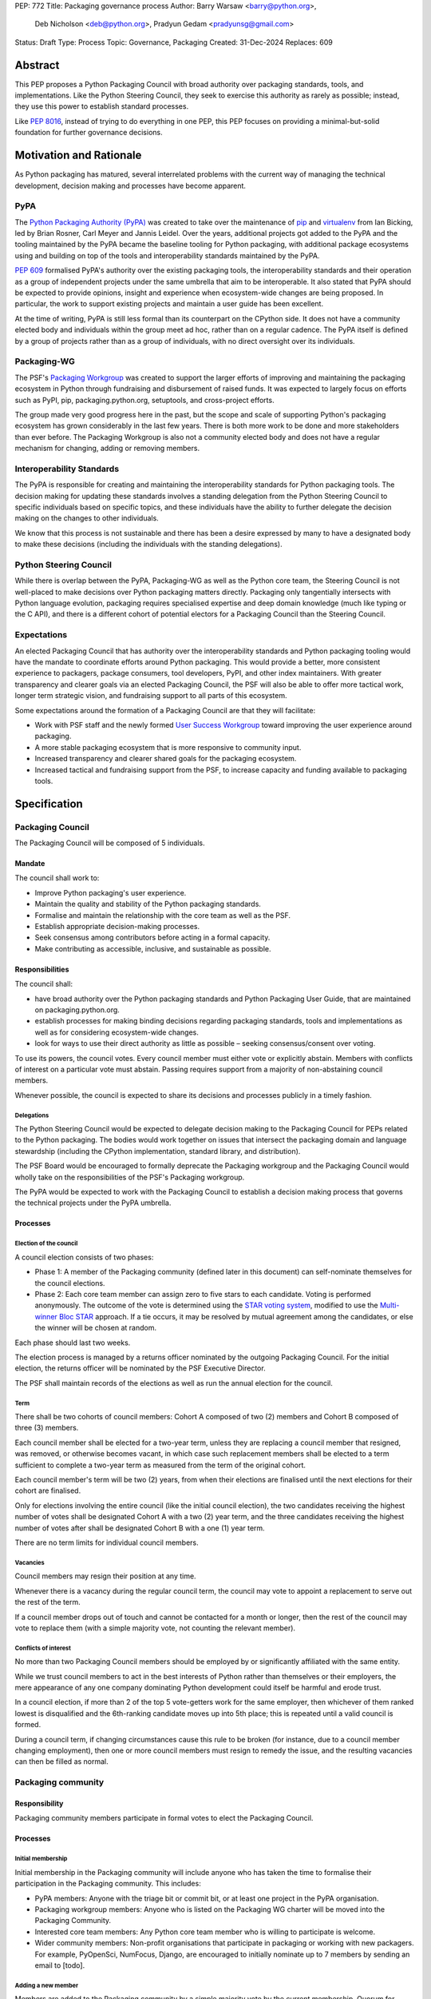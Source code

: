 PEP: 772
Title: Packaging governance process
Author: Barry Warsaw <barry@python.org>,
        Deb Nicholson <deb@python.org>,
        Pradyun Gedam <pradyunsg@gmail.com>
Status: Draft
Type: Process
Topic: Governance, Packaging
Created: 31-Dec-2024
Replaces: 609


========
Abstract
========

This PEP proposes a Python Packaging Council with broad authority over packaging standards, tools, and implementations. Like the Python Steering Council, they seek to exercise this authority as rarely as possible; instead, they use this power to establish standard processes.

Like :pep:`8016`, instead of trying to do everything in one PEP, this PEP focuses on providing a minimal-but-solid foundation for further governance decisions.

========================
Motivation and Rationale
========================

As Python packaging has matured, several interrelated problems with the current way of managing the technical development, decision making and processes have become apparent.

----
PyPA
----

The `Python Packaging Authority (PyPA)`_ was created to take over the maintenance of `pip`_ and `virtualenv`_ from Ian Bicking, led by Brian Rosner, Carl Meyer and Jannis Leidel. Over the years, additional projects got added to the PyPA and the tooling maintained by the PyPA became the baseline tooling for Python packaging, with additional package ecosystems using and building on top of the tools and interoperability standards maintained by the PyPA.

:pep:`609` formalised PyPA's authority over the existing packaging tools, the interoperability standards and their operation as a group of independent projects under the same umbrella that aim to be interoperable. It also stated that PyPA should be expected to provide opinions, insight and experience when ecosystem-wide changes are being proposed. In particular, the work to support existing projects and maintain a user guide has been excellent.

At the time of writing, PyPA is still less formal than its counterpart on the CPython side. It does not have a community elected body and individuals within the group meet ad hoc, rather than on a regular cadence. The PyPA itself is defined by a group of projects rather than as a group of individuals, with no direct oversight over its individuals.

------------
Packaging-WG
------------

The PSF's `Packaging Workgroup`_ was created to support the larger efforts of improving and maintaining the packaging ecosystem in Python through fundraising and disbursement of raised funds. It was expected to largely focus on efforts such as PyPI, pip, packaging.python.org, setuptools, and cross-project efforts.

The group made very good progress here in the past, but the scope and scale of supporting Python's packaging ecosystem has grown considerably in the last few years. There is both more work to be done and more stakeholders than ever before. The Packaging Workgroup is also not a community elected body and does not have a regular mechanism for changing, adding or removing members.

--------------------------
Interoperability Standards
--------------------------

The PyPA is responsible for creating and maintaining the interoperability standards for Python packaging tools. The decision making for updating these standards involves a standing delegation from the Python Steering Council to specific individuals based on specific topics, and these individuals have the ability to further delegate the decision making on the changes to other individuals.

We know that this process is not sustainable and there has been a desire expressed by many to have a designated body to make these decisions (including the individuals with the standing delegations).

-----------------------
Python Steering Council
-----------------------

While there is overlap between the PyPA, Packaging-WG as well as the Python core team, the Steering Council is not well-placed to make decisions over Python packaging matters directly. Packaging only tangentially intersects with Python language evolution, packaging requires specialised expertise and deep domain knowledge (much like typing or the C API), and there is a different cohort of potential electors for a Packaging Council than the Steering Council.

------------
Expectations
------------

An elected Packaging Council that has authority over the interoperability standards and Python packaging tooling would have the mandate to coordinate efforts around Python packaging. This would provide a better, more consistent experience to packagers, package consumers, tool developers, PyPI, and other index maintainers. With greater transparency and clearer goals via an elected Packaging Council, the PSF will also be able to offer more tactical work, longer term strategic vision, and fundraising support to all parts of this ecosystem.

Some expectations around the formation of a Packaging Council are that they will facilitate:

* Work with PSF staff and the newly formed `User Success Workgroup`_ toward improving the user experience around packaging.
* A more stable packaging ecosystem that is more responsive to community input.
* Increased transparency and clearer shared goals for the packaging ecosystem.
* Increased tactical and fundraising support from the PSF, to increase capacity and funding available to packaging tools.

=============
Specification
=============

-----------------
Packaging Council
-----------------

The Packaging Council will be composed of 5 individuals.

Mandate
=======

The council shall work to:

* Improve Python packaging's user experience.
* Maintain the quality and stability of the Python packaging standards.
* Formalise and maintain the relationship with the core team as well as the PSF.
* Establish appropriate decision-making processes.
* Seek consensus among contributors before acting in a formal capacity.
* Make contributing as accessible, inclusive, and sustainable as possible.

Responsibilities
================

The council shall:

* have broad authority over the Python packaging standards and Python Packaging User Guide, that are maintained on packaging.python.org.
* establish processes for making binding decisions regarding packaging standards, tools and implementations as well as for considering ecosystem-wide changes.
* look for ways to use their direct authority as little as possible – seeking consensus/consent over voting.

To use its powers, the council votes. Every council member must either vote or explicitly abstain. Members with conflicts of interest on a particular vote must abstain. Passing requires support from a majority of non-abstaining council members.

Whenever possible, the council is expected to share its decisions and processes publicly in a timely fashion.

Delegations
-----------

The Python Steering Council would be expected to delegate decision making to the Packaging Council for PEPs related to the Python packaging.  The bodies would work together on issues that intersect the packaging domain and language stewardship (including the CPython implementation, standard library, and distribution).

The PSF Board would be encouraged to formally deprecate the Packaging workgroup and the Packaging Council would wholly take on the responsibilities of the PSF's Packaging workgroup.

The PyPA would be expected to work with the Packaging Council to establish a decision making process that governs the technical projects under the PyPA umbrella.

Processes
=========

Election of the council
-----------------------

A council election consists of two phases:

* Phase 1: A member of the Packaging community (defined later in this document) can self-nominate themselves for the council elections.
* Phase 2: Each core team member can assign zero to five stars to each candidate. Voting is performed anonymously. The outcome of the vote is determined using the `STAR voting system`_, modified to use the `Multi-winner Bloc STAR`_ approach. If a tie occurs, it may be resolved by mutual agreement among the candidates, or else the winner will be chosen at random.

Each phase should last two weeks.

The election process is managed by a returns officer nominated by the outgoing Packaging Council. For the initial election, the returns officer will be nominated by the PSF Executive Director.

The PSF shall maintain records of the elections as well as run the annual election for the council.

Term
----

There shall be two cohorts of council members: Cohort A composed of two (2) members and Cohort B composed of three (3) members.

Each council member shall be elected for a two-year term, unless they are replacing a council member that resigned, was removed, or otherwise becomes vacant, in which case such replacement members shall be elected to a term sufficient to complete a two-year term as measured from the term of the original cohort.

Each council member's term will be two (2) years, from when their elections are finalised until the next elections for their cohort are finalised.

Only for elections involving the entire council (like the initial council election), the two candidates receiving the highest number of votes shall be designated Cohort A with a two (2) year term, and the three candidates receiving the highest number of votes after shall be designated Cohort B with a one (1) year term.

There are no term limits for individual council members.

Vacancies
---------

Council members may resign their position at any time.

Whenever there is a vacancy during the regular council term, the council may vote to appoint a replacement to serve out the rest of the term.

If a council member drops out of touch and cannot be contacted for a month or longer, then the rest of the council may vote to replace them (with a simple majority vote, not counting the relevant member).

Conflicts of interest
---------------------

No more than two Packaging Council members should be employed by or significantly affiliated with the same entity.

While we trust council members to act in the best interests of Python rather than themselves or their employers, the mere appearance of any one company dominating Python development could itself be harmful and erode trust.

In a council election, if more than 2 of the top 5 vote-getters work for the same employer, then whichever of them ranked lowest is disqualified and the 6th-ranking candidate moves up into 5th place; this is repeated until a valid council is formed.

During a council term, if changing circumstances cause this rule to be broken (for instance, due to a council member changing employment), then one or more council members must resign to remedy the issue, and the resulting vacancies can then be filled as normal.

-------------------
Packaging community
-------------------

Responsibility
==============

Packaging community members participate in formal votes to elect the Packaging Council.

Processes
=========

Initial membership
------------------

Initial membership in the Packaging community will include anyone who has taken the time to formalise their participation in the Packaging community. This includes:

* PyPA members: Anyone with the triage bit or commit bit, or at least one project in the PyPA organisation.
* Packaging workgroup members: Anyone who is listed on the Packaging WG charter will be moved into the Packaging Community.
* Interested core team members: Any Python core team member who is willing to participate is welcome.
* Wider community members: Non-profit organisations that participate in packaging or working with new packagers. For example, PyOpenSci, NumFocus, Django, are encouraged to initially nominate up to 7 members by sending an email to \[todo\].

Adding a new member
-------------------

Members are added to the Packaging community by a simple majority vote by the current membership. Quorum for adding new members is 50%.

A vote to add a new member is triggered when a Packaging community member calls for one publicly on an appropriate communication channel, and another Packaging community member seconds the call within two weeks.

Removal of a member
-------------------

In order to maintain a reasonable expectation of quorum, failure to participate in Packaging Council elections for two consecutive council elections automatically removes a person from the list of voting members, until they re-submit their intention to resume their participation to the Packaging Council in writing.

In exceptional circumstances, it may be necessary to remove someone from the Packaging community against their will (for example: egregious and ongoing code of conduct violations). A Packaging community member may be removed by a two-thirds majority vote by the Packaging Council (in practice: 4:1 for a council with 5 individuals). If the ejected Packaging community member is also on the Packaging Council, then they are removed from the council as well.

Vote of no confidence
---------------------

In exceptional circumstances, the Packaging community may remove a sitting council member, or the entire council, via a vote of no confidence.

A no-confidence vote is triggered when a Packaging community member calls for one publicly on an appropriate public communication channel, and another Packaging community member seconds the call within two weeks.

The vote lasts for two weeks. Packaging community members vote for or against. If at least two thirds of voters express a lack of confidence, then the vote succeeds. Quorum for a vote of no confidence is 50%.

There are two forms of no-confidence votes: those targeting a single member, and those targeting the council as a whole. The initial call for a no-confidence vote must specify which type is intended. If a single-member vote succeeds, then that member is removed from the council and the resulting vacancy can be handled in the usual way. If a whole-council vote succeeds, the council is dissolved and a new council election is triggered immediately.

-----------------------
Changing the governance
-----------------------

Changes to this governance model, once it is accepted, will require at least a two-thirds majority of votes cast in a Packaging community vote which should be open for two weeks.

==============
Rejected Ideas
==============

----------------------------------------
Annual elections for all council members
----------------------------------------

An annual term for council members is the approach taken for the Python steering council's elections. This PEP uses a cohort-based model, derived from the PSF Board's elections which enables continuity of members across a changing council.

There is a trade-off between continuity of the council and reshuffles. This PEP takes the position that continuity will be more valuable for the Python Packaging space, especially combined with the vote of no confidence, automatic removal of inactive voters and regular elections.

-------------------------------
Term limits for council members
-------------------------------

While this is viewed as valuable for boards in general, this was rejected because of the size of the pool of interested and qualified people who might serve.

-------------------------------
Approval voting in the election
-------------------------------

An earlier non-public draft of this PEP utilised an approval voting process, which aligned with what :pep:`13` stated at the time of writing. The Python core team has changed their governance to utilise BLOC-STAR and this PEP was updated to align with that for the same reasons as the core teams' move to BLOC STAR: it better captures voter intention in the results.

------------------------------------------------------------------
Disallow multiple people from the same organisation on the council
------------------------------------------------------------------

This PEP currently mirrors the Python Steering Council's limit, that at most two individuals related to a single organisation can be on the council.

Limiting it to one is workable; although it hasn't come up in the SC, people do move around, and we wouldn't want good candidates to either make employment decisions based on PC membership, or have to resign based on an employment change.  Limiting it to max 2, plus votes of no confidence is probably sufficient safety from any undo employer influence.

---------------------------------------------------------------------------
Establishing specific processes for Packaging Council and PyPA relationship
---------------------------------------------------------------------------

As noted in the abstract, the focus of this PEP is on providing a minimal-but-solid foundation for further governance decisions. The specifics of this relationship would be figured out by the inaugural council.

=======================================
Appendix: Approval process for this PEP
=======================================

This PEP would likely require an atypical process for approval given that it requires changes to PyPA's governance (which involves a PyPA-committers vote) and it requires the Python Steering Council to change their delegations.

To that end, the process for approval for this PEP will be:

* Submit this PEP for a vote on pypa-committers, in accordance with the process outline in :pep:`609`.
* Submit this PEP for the Python Steering Council's comments and approval.
* Reconcile any outstanding variances in text and repeat, if necessary.

=================================================
Appendix: Operational suggestions for the council
=================================================

This section is based on what the PEP's authors view as things that would be beneficial for the Packaging Council to establish operational processes for. These are non-binding yet strongly encouraged.

The PSF will designate a staff person to be the Packaging Council's official liaison who will regularly attend meetings, since it is expected that the Packaging Council will meet on a regular basis (twice a month).

* Coordinate with the Steering Council on PEPs that need input from both groups.
* Coordinate with PyPA on their ongoing work to support individual projects.
* Delegate to domain experts or working groups in the Packaging Community, for initiatives/PEPs with a niche focus (analogous to how the Steering Council sends certain PEPs to the C API working group).
* Scope out work that might best be done by hiring someone and then work with PSF to establish outcomes and a reasonable budget.
* The Packaging Council (similar to the Steering Council) is encouraged to communicate with and when necessary seek advice from the PSF's Conduct Working Group.
* Find ways to regularly synchronise with the Steering Council.
* Publish public agendas and minutes in a timely fashion.
* Provide casual real-time opportunities for people to bring topics that are not PEPs, like office hours, a forum channel, or panels at Python events.

.. _Python Packaging Authority (PyPA): https://packaging.python.org/en/latest/glossary/#term-Python-Packaging-Authority-PyPA
.. _pip: https://packaging.python.org/en/latest/key_projects/#pip
.. _virtualenv: https://packaging.python.org/en/latest/key_projects/#virtualenv
.. _Packaging Workgroup: https://wiki.python.org/psf/PackagingWG
.. _User Success Workgroup: https://github.com/psf/user-success-wg/
.. _STAR voting system: https://www.starvoting.org/
.. _Multi-winner Bloc STAR: https://www.starvoting.org/multi_winner
